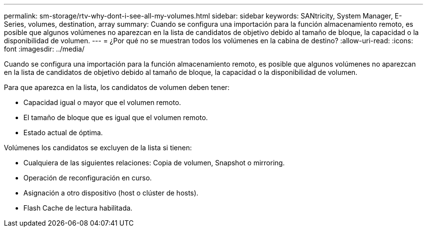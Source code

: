 ---
permalink: sm-storage/rtv-why-dont-i-see-all-my-volumes.html 
sidebar: sidebar 
keywords: SANtricity, System Manager, E-Series, volumes, destination, array 
summary: Cuando se configura una importación para la función almacenamiento remoto, es posible que algunos volúmenes no aparezcan en la lista de candidatos de objetivo debido al tamaño de bloque, la capacidad o la disponibilidad de volumen. 
---
= ¿Por qué no se muestran todos los volúmenes en la cabina de destino?
:allow-uri-read: 
:icons: font
:imagesdir: ../media/


[role="lead"]
Cuando se configura una importación para la función almacenamiento remoto, es posible que algunos volúmenes no aparezcan en la lista de candidatos de objetivo debido al tamaño de bloque, la capacidad o la disponibilidad de volumen.

Para que aparezca en la lista, los candidatos de volumen deben tener:

* Capacidad igual o mayor que el volumen remoto.
* El tamaño de bloque que es igual que el volumen remoto.
* Estado actual de óptima.


Volúmenes los candidatos se excluyen de la lista si tienen:

* Cualquiera de las siguientes relaciones: Copia de volumen, Snapshot o mirroring.
* Operación de reconfiguración en curso.
* Asignación a otro dispositivo (host o clúster de hosts).
* Flash Cache de lectura habilitada.

